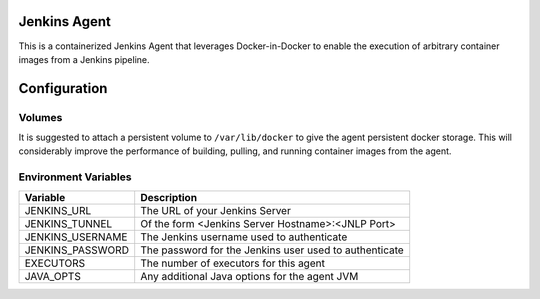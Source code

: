 =============
Jenkins Agent
=============

This is a containerized Jenkins Agent that leverages Docker-in-Docker
to enable the execution of arbitrary container images from a Jenkins
pipeline.

=============
Configuration
=============

Volumes
-------

It is suggested to attach a persistent volume to ``/var/lib/docker`` to give
the agent persistent docker storage.  This will considerably improve the
performance of building, pulling, and running container images from the agent.

Environment Variables
---------------------

.. csv-table::
   :header: "Variable", "Description"

    "JENKINS_URL", "The URL of your Jenkins Server"
    "JENKINS_TUNNEL", "Of the form <Jenkins Server Hostname>:<JNLP Port>"
    "JENKINS_USERNAME", "The Jenkins username used to authenticate" 
    "JENKINS_PASSWORD", "The password for the Jenkins user used to authenticate"
    "EXECUTORS", "The number of executors for this agent"
    "JAVA_OPTS", "Any additional Java options for the agent JVM"
